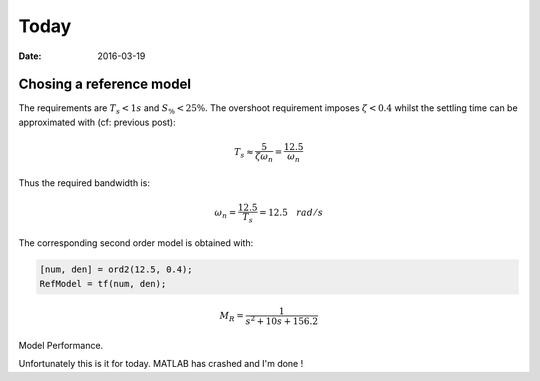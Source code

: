 Today
=====

:date: 2016-03-19

Chosing a reference model
*************************

The requirements are :math:`T_s < 1s` and :math:`S_\% < 25\%`. The overshoot requirement imposes :math:`\zeta < 0.4` whilst the settling time can be approximated with (cf: previous post): 

.. math::
    
    T_s \approx \frac{5}{\zeta\omega_n} = \frac{12.5}{\omega_n}

Thus the required bandwidth is: 

.. math::

    \omega_n = \frac{12.5}{T_s} = 12.5 \quad rad/s

The corresponding second order model is obtained with:  

.. code-block:: matlab

    [num, den] = ord2(12.5, 0.4);
    RefModel = tf(num, den);

.. math:: 

    M_R = \frac{1}{s^2 + 10s + 156.2}

Model Performance. 

Unfortunately this is it for today. MATLAB has crashed and I'm done ! 

    

